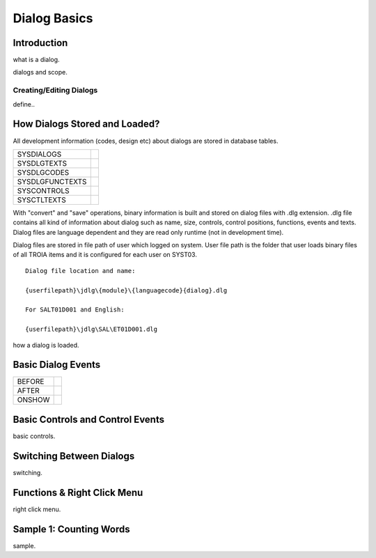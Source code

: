 

=============
Dialog Basics
=============

Introduction
------------

what is a dialog.

dialogs and scope.

Creating/Editing Dialogs
========================
define..

How Dialogs Stored and Loaded?
------------------------------

All development information (codes, design etc) about dialogs are stored in database tables.

+-----------------+-------------------------------------------------------+
| SYSDIALOGS      |                                                       |
+-----------------+-------------------------------------------------------+
| SYSDLGTEXTS     |                                                       |
+-----------------+-------------------------------------------------------+
| SYSDLGCODES     |                                                       |
+-----------------+-------------------------------------------------------+
| SYSDLGFUNCTEXTS |                                                       |
+-----------------+-------------------------------------------------------+
| SYSCONTROLS     |                                                       |
+-----------------+-------------------------------------------------------+
| SYSCTLTEXTS     |                                                       |
+-----------------+-------------------------------------------------------+

With "convert" and "save" operations, binary information is built and stored on dialog files with .dlg extension. .dlg file contains all kind of information about dialog such as name, size, controls, control positions, functions, events and texts. Dialog files are language dependent and they are read only runtime (not in development time).

Dialog files are stored in file path of user which logged on system. User file path is the folder that user loads binary files of all TROIA items and it is configured for each user on SYST03.

::

	Dialog file location and name:
	
	{userfilepath}\jdlg\{module}\{languagecode}{dialog}.dlg
	
	For SALT01D001 and English:
	
	{userfilepath}\jdlg\SAL\ET01D001.dlg


how a dialog is loaded.


Basic Dialog Events
--------------------

+---------+---------------------------------------------------------------+
| BEFORE  |                                                               |
+---------+---------------------------------------------------------------+
| AFTER   |                                                               |
+---------+---------------------------------------------------------------+
| ONSHOW  |                                                               |
+---------+---------------------------------------------------------------+


Basic Controls and Control Events
---------------------------------

basic controls.


Switching Between Dialogs
-------------------------
switching.


Functions & Right Click Menu
----------------------------
right click menu.


Sample 1: Counting Words
------------------------

sample.